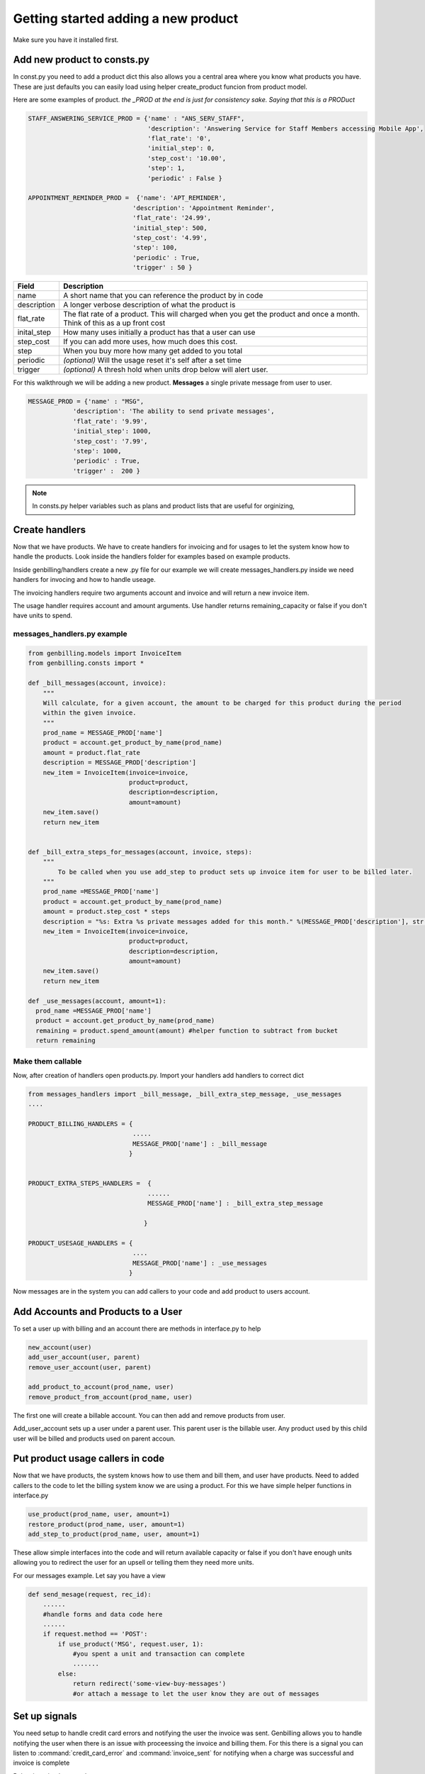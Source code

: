 Getting started adding a new product
======================================
Make sure you have it installed first. 


Add new product to consts.py
--------------------------------------
In const.py you need to add a product dict this also allows you a central area where you know what products you have. These are just defaults you can easily load using helper create_product funcion from product model.

Here are some examples of product. *the _PROD at the end is just for consistency sake. Saying that this is a PRODuct*


.. code-block:: python    

    STAFF_ANSWERING_SERVICE_PROD = {'name' : "ANS_SERV_STAFF",
                                    'description': 'Answering Service for Staff Members accessing Mobile App',
                                    'flat_rate': '0',
                                    'initial_step': 0,
                                    'step_cost': '10.00',
                                    'step': 1,
                                    'periodic' : False }

    APPOINTMENT_REMINDER_PROD =  {'name': 'APT_REMINDER',
                                'description': 'Appointment Reminder',
                                'flat_rate': '24.99',
                                'initial_step': 500,
                                'step_cost': '4.99',
                                'step': 100,
                                'periodic' : True,
                                'trigger' : 50 }
 

==================   ======================================
Field                Description
==================   ======================================
name                 A short name that you can reference the product by in code
description          A longer verbose description of what the product is
flat_rate            The flat rate of a product. This will charged when you get the product and once a month. Think of this as a up front cost
inital_step          How many uses initially a product has that a user can use
step_cost            If you can add more uses, how much does this cost.
step                 When you buy more how many get added to you total
periodic             *(optional)* Will the usage reset it's self after a set time
trigger              *(optional)* A thresh hold when units drop below will alert user.
==================   ======================================



For this walkthrough we will be adding a new product.  **Messages** a single private message from user to user.

.. code-block:: python

    MESSAGE_PROD = {'name' : "MSG",
                'description': 'The ability to send private messages',
                'flat_rate': '9.99',
                'initial_step': 1000,
                'step_cost': '7.99',
                'step': 1000,
                'periodic' : True,
                'trigger' :  200 }

.. note:: In consts.py helper variables such as plans and product lists that are useful for orginizing,

Create handlers
--------------------------------------
Now that we have products. We have to create handlers for invoicing and for usages to let the system know how to handle the products. Look inside the handlers folder for examples based on example products. 

Inside genbilling/handlers create a new .py file for our example we will create messages_handlers.py  inside we need handlers for invocing and how to handle useage. 

The invoicing handlers require two arguments account and invoice and will return a new invoice item. 

The usage handler requires account and amount arguments. Use handler returns remaining_capacity or false if you don't have units to spend.

messages_handlers.py example
^^^^^^^^^^^^^^^^^^^^^^^^^^^^^^^^^^^^^^

.. code-block:: python

    from genbilling.models import InvoiceItem
    from genbilling.consts import *

    def _bill_messages(account, invoice):
        """
        Will calculate, for a given account, the amount to be charged for this product during the period
        within the given invoice. 
        """
        prod_name = MESSAGE_PROD['name']
        product = account.get_product_by_name(prod_name)
        amount = product.flat_rate
        description = MESSAGE_PROD['description']
        new_item = InvoiceItem(invoice=invoice,
                               product=product, 
                               description=description, 
                               amount=amount)
        new_item.save()
        return new_item


    def _bill_extra_steps_for_messages(account, invoice, steps):
        """
            To be called when you use add_step to product sets up invoice item for user to be billed later. 
        """
        prod_name =MESSAGE_PROD['name']
        product = account.get_product_by_name(prod_name)
        amount = product.step_cost * steps
        description = "%s: Extra %s private messages added for this month." %(MESSAGE_PROD['description'], str(product.step * steps))
        new_item = InvoiceItem(invoice=invoice,
                               product=product, 
                               description=description, 
                               amount=amount)
        new_item.save()
        return new_item

    def _use_messages(account, amount=1):
      prod_name =MESSAGE_PROD['name']
      product = account.get_product_by_name(prod_name)
      remaining = product.spend_amount(amount) #helper function to subtract from bucket 
      return remaining

Make them callable
^^^^^^^^^^^^^^^^^^^^^^^^^^^^^^^^^^^^^^^
Now, after creation of handlers open products.py. Import your handlers add handlers to correct dict

.. code-block:: python

    from messages_handlers import _bill_message, _bill_extra_step_message, _use_messages
    ....

    PRODUCT_BILLING_HANDLERS = {
                                .....
                                MESSAGE_PROD['name'] : _bill_message
                               }


    PRODUCT_EXTRA_STEPS_HANDLERS =  {
                                    ......
                                    MESSAGE_PROD['name'] : _bill_extra_step_message

                                   }

    PRODUCT_USESAGE_HANDLERS = {
                                ....
                                MESSAGE_PROD['name'] : _use_messages
                               }

Now messages are in the system you can add callers to your code and add product to users account. 

Add Accounts and Products to a User
--------------------------------------
To set a user up with billing and an account there are methods in interface.py to help 

.. code-block:: python

    new_account(user)
    add_user_account(user, parent)
    remove_user_account(user, parent)

    add_product_to_account(prod_name, user)
    remove_product_from_account(prod_name, user)

The first one will create a billable account. You can then add and remove products from user. 

Add_user_account  sets up a user under a parent user. This parent user is the billable user. Any product used by this child user will be billed and products used on parent accoun. 

Put product usage callers in code
--------------------------------------
Now that we have products, the system knows how to use them and bill them, and user have products. Need to added callers to the code to let the billing system know we are using a product. For this we have simple helper functions in interface.py

.. code-block:: python

    use_product(prod_name, user, amount=1)
    restore_product(prod_name, user, amount=1)
    add_step_to_product(prod_name, user, amount=1)

These allow simple interfaces into the code and will return available capacity or false if you don't have enough units allowing you to redirect the user for an upsell or telling them they need more units.

For our messages example. Let say you have a view

.. code-block:: python

    def send_mesage(request, rec_id):
        ......
        #handle forms and data code here
        ......
        if request.method == 'POST':
            if use_product('MSG', request.user, 1):
                #you spent a unit and transaction can complete
                .......
            else:
                return redirect('some-view-buy-messages')
                #or attach a message to let the user know they are out of messages


Set up signals
--------------------------------------
You need setup to handle credit card errors and notifying the user the invoice was sent. Genbilling allows you to handle notifying the user when there is an issue with proceessing the invoice and billing them. For this there is a signal you can listen to :command:`credit_card_error` and :command:`invoice_sent` for notifying when a charge was successful and invoice is complete

Below is a simple example

.. code-block:: python 

    from genbilling.signals import credit_card_error, invoice_sent
    from django.core.mail import send_mail
    ...

    def handle_errors(invoice, charge, owner, **kwargs):
        if not charge:
            .....
            #The user does not have a CC# number attached and charge never went through
        else:
            logging.error("%s error charging with message. %s", (owner, charge.message))
            #Notify the user how ever you want. Email, django message, etc...
            
            #Make sure set up recharge attempt using
            invoice.send_payment()
            #would suggest capturing invoice for a retry later. 
            #if fails will call this handler. It might end up in endless loop.
    
    credit_card_error.connect(handle_errors)
    
    
    def handle_invoice_sent(invoice, owner, **kwargs):
        """here you can send email, save a flag or anything to notify user invoice was sent and paid"""
        send_mail('your invoice was sent', 'Thank you for useing our product', 'from@you.com',
        [owner.email,], fail_silently=False)
        
    invoice_sent.connect(handle_invoice_sent)







Owner is just the user who owns the account, the billable party. Invoice is the invoice that failed to charge. Charge is a charge object from djang-braintree which is a abstraction of `Braintree response object <http://www.braintreepayments.com/docs/python/general/result_objects>`_  with a little extra added. 




Invoicing the user
---------------------------------------
Once a user has an account this will be taken care of by two cron jobs. 

Create a blank invoice for accounts

>>> python manage.py create_invoices

Then at end of billing cycle 

>>> python manage.py dispatch_invoices

Make sure to also reset any buckets and restore your periodic on a cron as well. 

>>> python manage.py reset_products
>>> python manage.py restore_products

.. note:: Don't forget. After running **dispatch_invoices**  to run  **create_invoices** again to have blank ones ready if they upsell or add steps to products. Also run **reset_products** and **restore_products** to put user usage back to square one

You can read more about them under :ref:`Commands and Signals <signals-commands>`


Override View Templates and add Urls
------------------------------------------
Before you can get started you need to add urls to allow entering of Credit Card info and other details. Update your urls.py

.. code-block:: python 

    urlpatterns += patterns('',
        (r'^billing/', include('django_braintree.urls')),
        (r'^billing/', include('genbilling.urls')),
    )


Now simply override the templates to match your style and what infomation you want to show. 

You can read more about that in :ref:`templates and views docs <tempate-label>`


